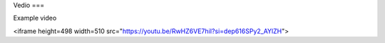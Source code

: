 Vedio
===

Example video

<iframe height=498 width=510 src="https://youtu.be/RwHZ6VE7hiI?si=dep616SPy2_AYlZH">

.. autosummary::
   :toctree: generated

